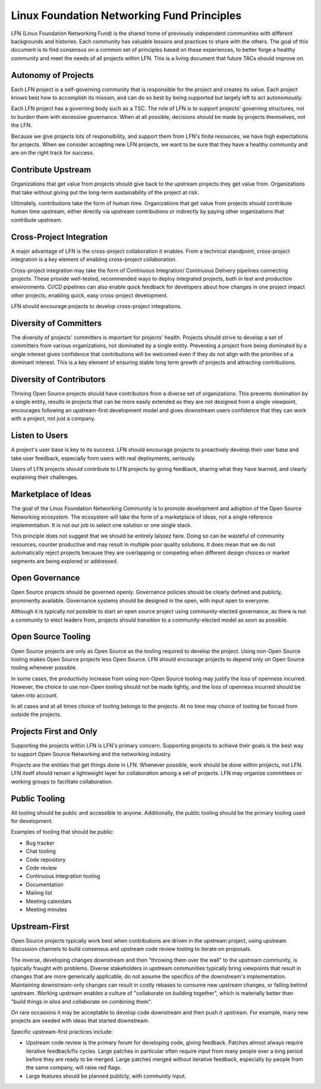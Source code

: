 *******************************************
Linux Foundation Networking Fund Principles
*******************************************

LFN (Linux Foundation Networking Fund) is the shared home of previously
independent communities with different backgrounds and histories. Each
community has valuable lessons and practices to share with the others. The goal
of this document is to find consensus on a common set of principles based on
these experiences, to better forge a healthy community and meet the needs of
all projects within LFN. This is a living document that future TACs should
improve on.

Autonomy of Projects
====================

Each LFN project is a self-governing community that is responsible for the
project and creates its value. Each project knows best how to accomplish its
mission, and can do so best by being supported but largely left to act
autonomously.

Each LFN project has a governing body such as a TSC. The role of LFN is to
support projects' governing structures, not to burden them with excessive
governance. When at all possible, decisions should be made by projects
themselves, not the LFN.

Because we give projects lots of responsibility, and support them from LFN's
finite resources, we have high expectations for projects. When we consider
accepting new LFN projects, we want to be sure that they have a healthy
community and are on the right track for success.

Contribute Upstream
===================

Organizations that get value from projects should give back to the upstream
projects they get value from. Organizations that take without giving put the
long-term sustainability of the project at risk.

Ultimately, contributions take the form of human time. Organizations that get
value from projects should contribute human time upstream, either directly via
upstream contributions or indirectly by paying other organizations that
contribute upstream.

Cross-Project Integration
=========================

A major advantage of LFN is the cross-project collaboration it enables. From
a technical standpoint, cross-project integration is a key element of enabling
cross-project collaboration.

Cross-project integration may take the form of Continuous Integration/
Continuous Delivery pipelines connecting projects. These provide well-tested,
recommended ways to deploy integrated projects, both in test and production
environments. CI/CD pipelines can also enable quick feedback for developers
about how changes in one project impact other projects, enabling quick, easy
cross-project development.

LFN should encourage projects to develop cross-project integrations.

Diversity of Committers
=======================

The diversity of projects' committers is important for projects' health.
Projects should strive to develop a set of committers from various
organizations, not dominated by a single entity. Preventing a project from
being dominated by a single interest gives confidence that contributions will
be welcomed even if they do not align with the priorities of a dominant
interest. This is a key element of ensuring stable long term growth of projects
and attracting contributions.

Diversity of Contributors
=========================

Thriving Open Source projects should have contributors from a diverse set of
organizations. This prevents domination by a single entity, results in projects
that can be more easily extended as they are not designed from a single
viewpoint, encourages following an upstream-first development model and gives
downstream users confidence that they can work with a project, not just a
company.

Listen to Users
===============

A project's user base is key to its success. LFN should encourage projects to
proactively develop their user base and take user feedback, especially from
users with real deployments, seriously.

Users of LFN projects should contribute to LFN projects by giving feedback,
sharing what they have learned, and clearly explaining their challenges.

Marketplace of Ideas
====================

The goal of the Linux Foundation Networking Community is to promote development
and adoption of the Open Source Networking ecosystem. The ecosystem will take
the form of a marketplace of ideas, not a single reference implementation. It
is not our job to select one solution or one single stack.

This principle does not suggest that we should be entirely laissez faire. Doing
so can be wasteful of community resources, counter productive and may result in
multiple poor quality solutions. It does mean that we do not automatically
reject projects because they are overlapping or competing when different design
choices or market segments are being explored or addressed.

Open Governance
===============

Open Source projects should be governed openly. Governance policies should be
clearly defined and publicly, prominently available. Governance systems should
be designed in the open, with input open to everyone.

Although it is typically not possible to start an open source project using
community-elected governance, as there is not a community to elect leaders
from, projects should transition to a community-elected model as soon as
possible.

Open Source Tooling
===================

Open Source projects are only as Open Source as the tooling required to develop
the project. Using non-Open Source tooling makes Open Source projects less
Open Source. LFN should encourage projects to depend only on Open Source
tooling whenever possible.

In some cases, the productivity increase from using non-Open Source tooling may
justify the loss of openness incurred. However, the choice to use non-Open
tooling should not be made lightly, and the loss of openness incurred should be
taken into account.

In all cases and at all times choice of tooling belongs to the projects. At no
time may choice of tooling be forced from outside the projects.

Projects First and Only
=======================

Supporting the projects within LFN is LFN's primary concern. Supporting
projects to achieve their goals is the best way to support Open Source
Networking and the networking industry.

Projects are the entities that get things done in LFN. Whenever possible, work
should be done within projects, not LFN. LFN itself should remain a lightweight
layer for collaboration among a set of projects. LFN may organize committees or
working groups to facilitate collaboration.

Public Tooling
==============

All tooling should be public and accessible to anyone. Additionally, the public
tooling should be the primary tooling used for development.

Examples of tooling that should be public:

* Bug tracker
* Chat tooling
* Code repository
* Code review
* Continuous Integration tooling
* Documentation
* Mailing list
* Meeting calendars
* Meeting minutes

Upstream-First
==============

Open Source projects typically work best when contributions are driven in the
upstream project, using upstream discussion channels to build consensus and
upstream code review tooling to iterate on proposals.

The inverse, developing changes downstream and then "throwing them over the
wall" to the upstream community, is typically fraught with problems. Diverse
stakeholders in upstream communities typically bring viewpoints that result
in changes that are more generically applicable, do not assume the specifics
of the downstream's implementation. Maintaining downstream-only changes can
result in costly rebases to consume new upstream changes, or falling behind
upstream. Working upstream enables a culture of "collaborate on building
together", which is materially better than "build things in silos and
collaborate on combining them".

On rare occasions it may be acceptable to develop code downstream and then
push it upstream. For example, many new projects are seeded with ideas that
started downstream.

Specific upstream-first practices include:

* Upstream code review is the primary forum for developing code, giving
  feedback. Patches almost always require iterative feedback/fix cycles.
  Large patches in particular often require input from many people over a long
  period before they are ready to be merged. Large patches merged without
  iterative feedback, especially by people from the same company, will raise
  red flags.
* Large features should be planned publicly, with community input.
